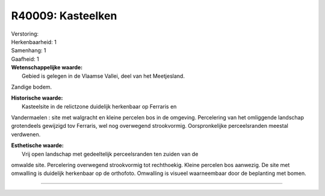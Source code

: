 R40009: Kasteelken
==================

| Verstoring:

| Herkenbaarheid: 1

| Samenhang: 1

| Gaafheid: 1

| **Wetenschappelijke waarde:**
|  Gebied is gelegen in de Vlaamse Vallei, deel van het Meetjesland.
Zandige bodem.

| **Historische waarde:**
|  Kasteelsite in de relictzone duidelijk herkenbaar op Ferraris en
Vandermaelen : site met walgracht en kleine percelen bos in de omgeving.
Percelering van het omliggende landschap grotendeels gewijzigd tov
Ferraris, wel nog overwegend strookvormig. Oorspronkelijke
perceelsranden meestal verdwenen.

| **Esthetische waarde:**
|  Vrij open landschap met gedeeltelijk perceelsranden ten zuiden van de
omwalde site. Percelering overwegend strookvormig tot rechthoekig.
Kleine percelen bos aanwezig. De site met omwalling is duidelijk
herkenbaar op de orthofoto. Omwalling is visueel waarneembaar door de
beplanting met bomen.

--------------

